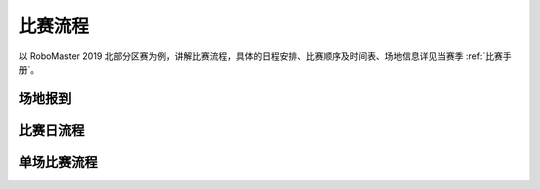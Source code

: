 比赛流程
=========

以 RoboMaster 2019 北部分区赛为例，讲解比赛流程，具体的日程安排、比赛顺序及时间表、场地信息详见当赛季 :ref:`比赛手册`。

场地报到
----------

.. image:: /images/check-in_process.png

比赛日流程
-----------

.. image:: /images/competition_day_process.png

单场比赛流程
--------------

.. image:: /images/single_match_process.png
